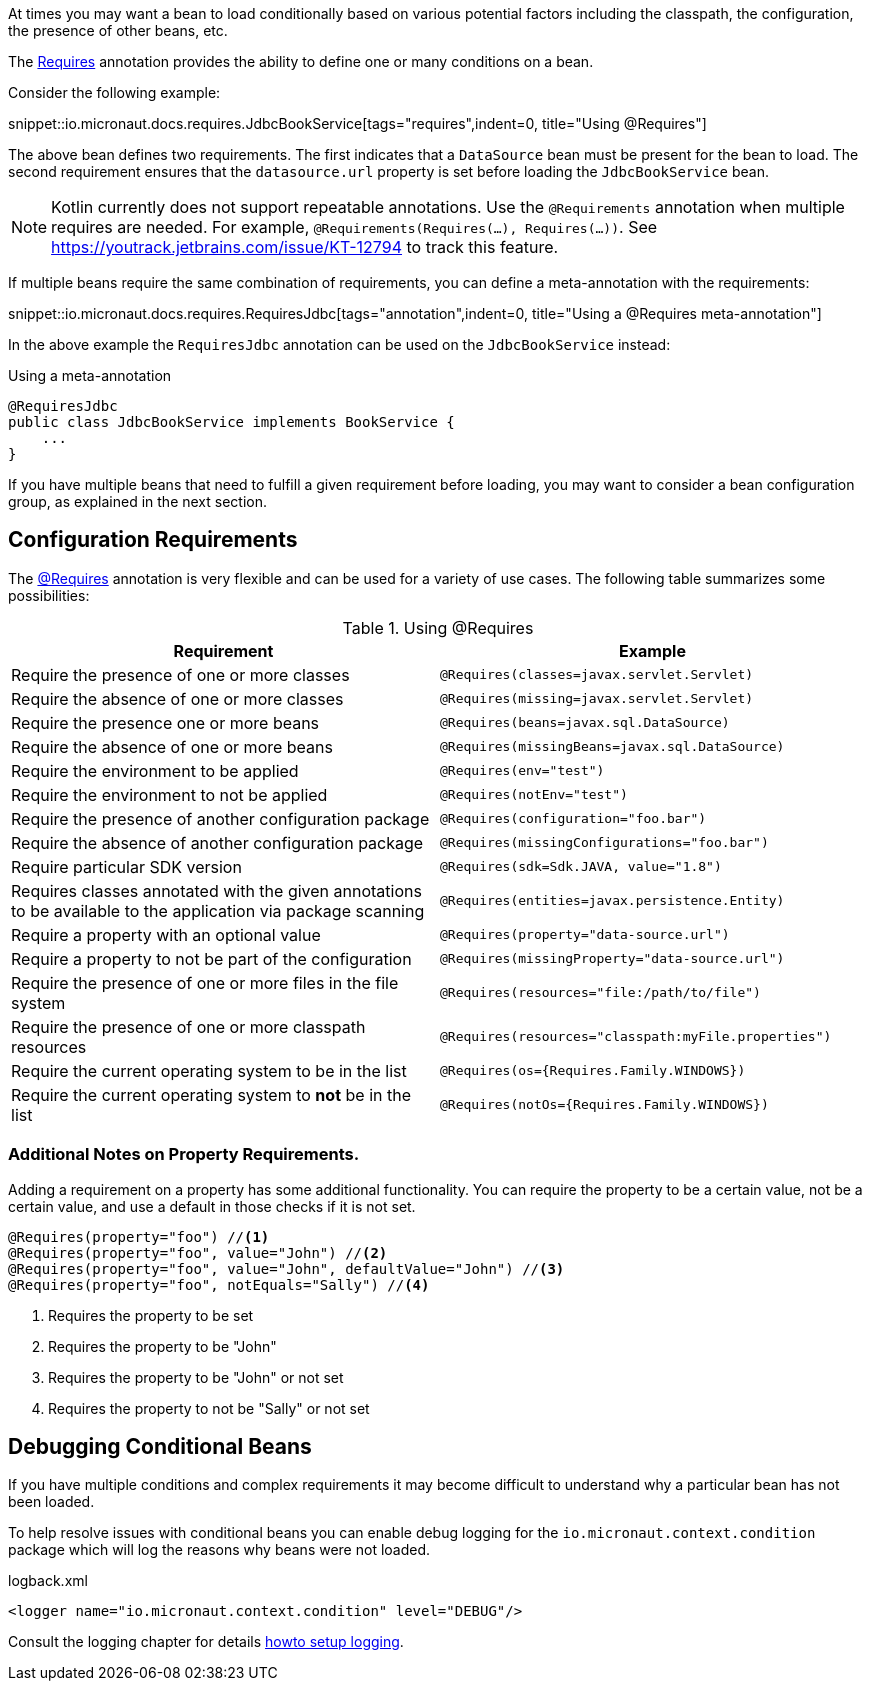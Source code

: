 At times you may want a bean to load conditionally based on various potential factors including the classpath, the configuration, the presence of other beans, etc.

The link:{api}/io/micronaut/context/annotation/Requires.html[Requires] annotation provides the ability to define one or many conditions on a bean.

Consider the following example:

snippet::io.micronaut.docs.requires.JdbcBookService[tags="requires",indent=0, title="Using @Requires"]

The above bean defines two requirements. The first indicates that a `DataSource` bean must be present for the bean to load. The second requirement ensures that the `datasource.url` property is set before loading the `JdbcBookService` bean.

NOTE: Kotlin currently does not support repeatable annotations. Use the `@Requirements` annotation when multiple requires are needed. For example, `@Requirements(Requires(...), Requires(...))`. See https://youtrack.jetbrains.com/issue/KT-12794 to track this feature.

If multiple beans require the same combination of requirements, you can define a meta-annotation with the requirements:

snippet::io.micronaut.docs.requires.RequiresJdbc[tags="annotation",indent=0, title="Using a @Requires meta-annotation"]

In the above example the `RequiresJdbc` annotation can be used on the `JdbcBookService` instead:

.Using a meta-annotation
[source,java]
----
@RequiresJdbc
public class JdbcBookService implements BookService {
    ...
}
----
// TODO any way to make this multi-lang also?

If you have multiple beans that need to fulfill a given requirement before loading, you may want to consider a bean configuration group, as explained in the next section.

== Configuration Requirements

The link:{api}/io/micronaut/context/annotation/Requires.html[@Requires] annotation is very flexible and can be used for a variety of use cases. The following table summarizes some possibilities:

.Using @Requires
|===
|Requirement | Example

|Require the presence of one or more classes
|`@Requires(classes=javax.servlet.Servlet)`

|Require the absence of one or more classes
|`@Requires(missing=javax.servlet.Servlet)`

|Require the presence one or more beans
|`@Requires(beans=javax.sql.DataSource)`

|Require the absence of one or more beans
|`@Requires(missingBeans=javax.sql.DataSource)`

|Require the environment to be applied
|`@Requires(env="test")`

|Require the environment to not be applied
|`@Requires(notEnv="test")`

|Require the presence of another configuration package
|`@Requires(configuration="foo.bar")`

|Require the absence of another configuration package
|`@Requires(missingConfigurations="foo.bar")`

|Require particular SDK version
|`@Requires(sdk=Sdk.JAVA, value="1.8")`

|Requires classes annotated with the given annotations to be available to the application via package scanning
|`@Requires(entities=javax.persistence.Entity)`

|Require a property with an optional value
|`@Requires(property="data-source.url")`

|Require a property to not be part of the configuration
|`@Requires(missingProperty="data-source.url")`

|Require the presence of one or more files in the file system
|`@Requires(resources="file:/path/to/file")`

|Require the presence of one or more classpath resources
|`@Requires(resources="classpath:myFile.properties")`

|Require the current operating system to be in the list
|`@Requires(os={Requires.Family.WINDOWS})`

|Require the current operating system to *not* be in the list
|`@Requires(notOs={Requires.Family.WINDOWS})`
|===

=== Additional Notes on Property Requirements.

Adding a requirement on a property has some additional functionality. You can require the property to be a certain value, not be a certain value, and use a default in those checks if it is not set.

[source,java]
----
@Requires(property="foo") //<1>
@Requires(property="foo", value="John") //<2>
@Requires(property="foo", value="John", defaultValue="John") //<3>
@Requires(property="foo", notEquals="Sally") //<4>
----

<1> Requires the property to be set
<2> Requires the property to be "John"
<3> Requires the property to be "John" or not set
<4> Requires the property to not be "Sally" or not set

== Debugging Conditional Beans

If you have multiple conditions and complex requirements it may become difficult to understand why a particular bean has not been loaded.

To help resolve issues with conditional beans you can enable debug logging for the `io.micronaut.context.condition` package which will log the reasons why beans were not loaded.

.logback.xml
[source,xml]
----
<logger name="io.micronaut.context.condition" level="DEBUG"/>
----

Consult the logging chapter for details <<logging, howto setup logging>>.